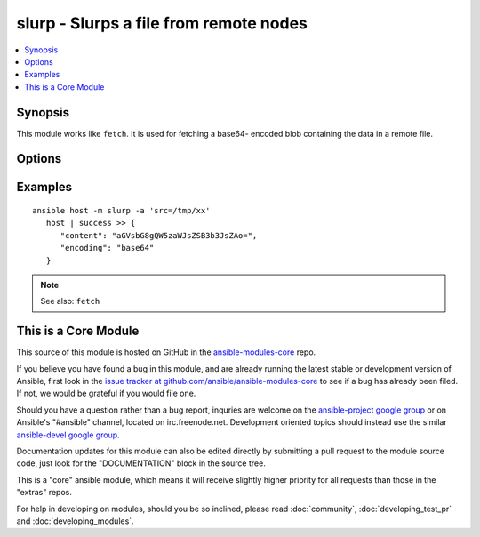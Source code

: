 .. _slurp:


slurp - Slurps a file from remote nodes
+++++++++++++++++++++++++++++++++++++++

.. contents::
   :local:
   :depth: 1



Synopsis
--------


This module works like ``fetch``. It is used for fetching a base64- encoded blob containing the data in a remote file.

Options
-------

.. raw:: html

    <table border=1 cellpadding=4>
    <tr>
    <th class="head">parameter</th>
    <th class="head">required</th>
    <th class="head">default</th>
    <th class="head">choices</th>
    <th class="head">comments</th>
    </tr>
            <tr>
    <td>src</td>
    <td>yes</td>
    <td></td>
        <td><ul></ul></td>
        <td>The file on the remote system to fetch. This <em>must</em> be a file, not a directory.</td>
    </tr>
        </table>


Examples
--------

.. raw:: html

    <br/>


::

    ansible host -m slurp -a 'src=/tmp/xx'
       host | success >> {
          "content": "aGVsbG8gQW5zaWJsZSB3b3JsZAo=", 
          "encoding": "base64"
       }

.. note:: See also: ``fetch``


    
This is a Core Module
---------------------

This source of this module is hosted on GitHub in the `ansible-modules-core <http://github.com/ansible/ansible-modules-core>`_ repo.
  
If you believe you have found a bug in this module, and are already running the latest stable or development version of Ansible, first look in the `issue tracker at github.com/ansible/ansible-modules-core <http://github.com/ansible/ansible-modules-core>`_ to see if a bug has already been filed.  If not, we would be grateful if you would file one.

Should you have a question rather than a bug report, inquries are welcome on the `ansible-project google group <https://groups.google.com/forum/#!forum/ansible-project>`_ or on Ansible's "#ansible" channel, located on irc.freenode.net.   Development oriented topics should instead use the similar `ansible-devel google group <https://groups.google.com/forum/#!forum/ansible-project>`_.

Documentation updates for this module can also be edited directly by submitting a pull request to the module source code, just look for the "DOCUMENTATION" block in the source tree.

This is a "core" ansible module, which means it will receive slightly higher priority for all requests than those in the "extras" repos.

    
For help in developing on modules, should you be so inclined, please read :doc:`community`, :doc:`developing_test_pr` and :doc:`developing_modules`.

